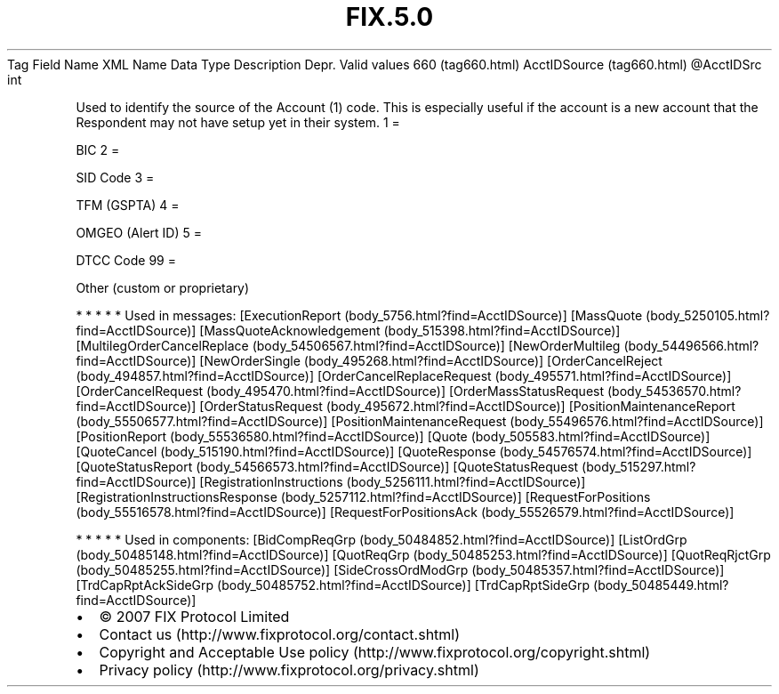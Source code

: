 .TH FIX.5.0 "" "" "Tag #660"
Tag
Field Name
XML Name
Data Type
Description
Depr.
Valid values
660 (tag660.html)
AcctIDSource (tag660.html)
\@AcctIDSrc
int
.PP
Used to identify the source of the Account (1) code. This is
especially useful if the account is a new account that the
Respondent may not have setup yet in their system.
1
=
.PP
BIC
2
=
.PP
SID Code
3
=
.PP
TFM (GSPTA)
4
=
.PP
OMGEO (Alert ID)
5
=
.PP
DTCC Code
99
=
.PP
Other (custom or proprietary)
.PP
   *   *   *   *   *
Used in messages:
[ExecutionReport (body_5756.html?find=AcctIDSource)]
[MassQuote (body_5250105.html?find=AcctIDSource)]
[MassQuoteAcknowledgement (body_515398.html?find=AcctIDSource)]
[MultilegOrderCancelReplace (body_54506567.html?find=AcctIDSource)]
[NewOrderMultileg (body_54496566.html?find=AcctIDSource)]
[NewOrderSingle (body_495268.html?find=AcctIDSource)]
[OrderCancelReject (body_494857.html?find=AcctIDSource)]
[OrderCancelReplaceRequest (body_495571.html?find=AcctIDSource)]
[OrderCancelRequest (body_495470.html?find=AcctIDSource)]
[OrderMassStatusRequest (body_54536570.html?find=AcctIDSource)]
[OrderStatusRequest (body_495672.html?find=AcctIDSource)]
[PositionMaintenanceReport (body_55506577.html?find=AcctIDSource)]
[PositionMaintenanceRequest (body_55496576.html?find=AcctIDSource)]
[PositionReport (body_55536580.html?find=AcctIDSource)]
[Quote (body_505583.html?find=AcctIDSource)]
[QuoteCancel (body_515190.html?find=AcctIDSource)]
[QuoteResponse (body_54576574.html?find=AcctIDSource)]
[QuoteStatusReport (body_54566573.html?find=AcctIDSource)]
[QuoteStatusRequest (body_515297.html?find=AcctIDSource)]
[RegistrationInstructions (body_5256111.html?find=AcctIDSource)]
[RegistrationInstructionsResponse (body_5257112.html?find=AcctIDSource)]
[RequestForPositions (body_55516578.html?find=AcctIDSource)]
[RequestForPositionsAck (body_55526579.html?find=AcctIDSource)]
.PP
   *   *   *   *   *
Used in components:
[BidCompReqGrp (body_50484852.html?find=AcctIDSource)]
[ListOrdGrp (body_50485148.html?find=AcctIDSource)]
[QuotReqGrp (body_50485253.html?find=AcctIDSource)]
[QuotReqRjctGrp (body_50485255.html?find=AcctIDSource)]
[SideCrossOrdModGrp (body_50485357.html?find=AcctIDSource)]
[TrdCapRptAckSideGrp (body_50485752.html?find=AcctIDSource)]
[TrdCapRptSideGrp (body_50485449.html?find=AcctIDSource)]

.PD 0
.P
.PD

.PP
.PP
.IP \[bu] 2
© 2007 FIX Protocol Limited
.IP \[bu] 2
Contact us (http://www.fixprotocol.org/contact.shtml)
.IP \[bu] 2
Copyright and Acceptable Use policy (http://www.fixprotocol.org/copyright.shtml)
.IP \[bu] 2
Privacy policy (http://www.fixprotocol.org/privacy.shtml)
